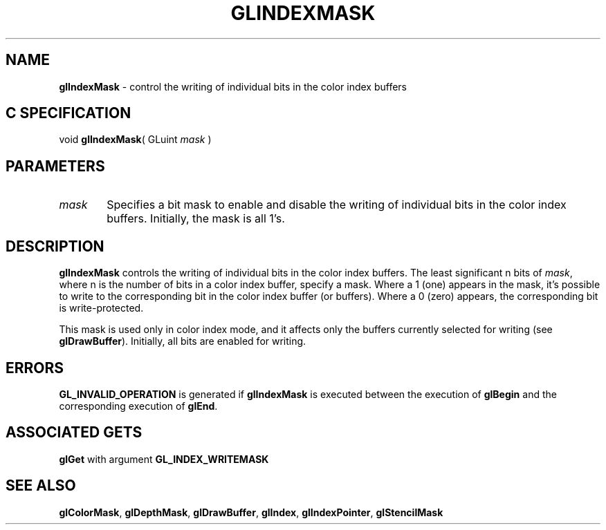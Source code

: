 '\" e  
'\"macro stdmacro
.ds Vn Version 1.2
.ds Dt 24 September 1999
.ds Re Release 1.2.1
.ds Dp May 22 14:45
.ds Dm 7 May 22 14:
.ds Xs 54319     4
.TH GLINDEXMASK 3G
.SH NAME
.B "glIndexMask
\- control the writing of individual bits in the color index buffers

.SH C SPECIFICATION
void \f3glIndexMask\fP(
GLuint \fImask\fP )
.nf
.fi

.SH PARAMETERS
.TP \w'\f2mask\fP\ \ 'u 
\f2mask\fP
Specifies a bit mask to enable and disable the writing of individual bits
in the color index buffers.
Initially, the mask is all 1's.
.SH DESCRIPTION
\%\f3glIndexMask\fP controls the writing of individual bits in the color index buffers.
The least significant n bits of \f2mask\fP,
where n is the number of bits in a color index buffer,
specify a mask.
Where a 1 (one) appears in the mask,
it's possible to write to the corresponding bit in the color index
buffer (or buffers). 
Where a 0 (zero) appears,
the corresponding bit is write-protected.
.P
This mask is used only in color index mode,
and it affects only the buffers currently selected for writing
(see \%\f3glDrawBuffer\fP).
Initially, all bits are enabled for writing.
.SH ERRORS
\%\f3GL_INVALID_OPERATION\fP is generated if \%\f3glIndexMask\fP
is executed between the execution of \%\f3glBegin\fP
and the corresponding execution of \%\f3glEnd\fP.
.SH ASSOCIATED GETS
\%\f3glGet\fP with argument \%\f3GL_INDEX_WRITEMASK\fP
.SH SEE ALSO
\%\f3glColorMask\fP,
\%\f3glDepthMask\fP,
\%\f3glDrawBuffer\fP,
\%\f3glIndex\fP,
\%\f3glIndexPointer\fP,
\%\f3glStencilMask\fP

